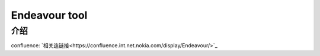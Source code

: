 Endeavour tool
========================================


介绍
~~~~~~~~~~~~~~~~~~~~~~~~~~~~~~~~~~~

confluence: `相关连链接<https://confluence.int.net.nokia.com/display/Endeavour/>`_
